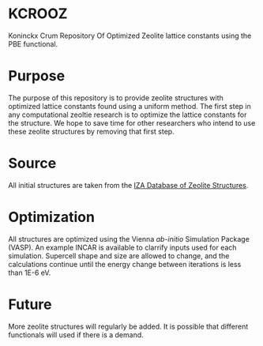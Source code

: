 * KCROOZ
Koninckx Crum Repository Of Optimized Zeolite lattice constants using the PBE functional. 

* Purpose
The purpose of this repository is to provide zeolite structures with optimized lattice constants found using a uniform method. The first step in any computational zeoltie research is to optimize the lattice constants for the structure. We hope to save time for other researchers who intend to use these zeolite structures by removing that first step. 

* Source
All initial structures are taken from the [[http://www.iza-structure.org/databases/][IZA Database of Zeolite Structures]]. 

* Optimization
All structures are optimized using the Vienna /ab-initio/ Simulation Package (VASP). An example INCAR is available to clarrify inputs used for each simulation. Supercell shape and size are allowed to change, and the calculations continue until the energy change between iterations is less than 1E-6 eV. 

* Future 
More zeolite structures will regularly be added. It is possible that different functionals will used if there is a demand. 
